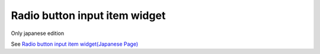 =====================================================
Radio button input item widget
=====================================================

Only japanese edition

See `Radio button input item widget(Japanese Page) <https://nablarch.github.io/docs/LATEST/doc/development_tools/ui_dev/doc/reference_jsp_widgets/field_radio.html>`_


